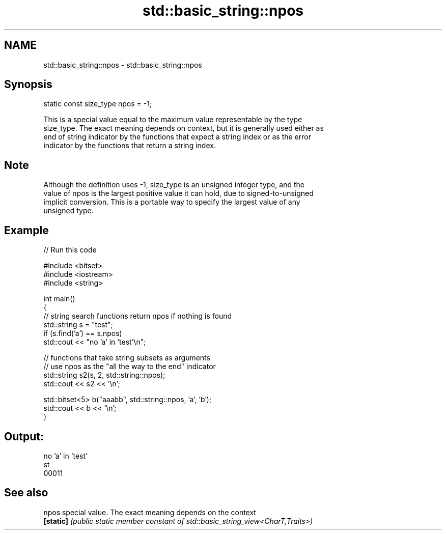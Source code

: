 .TH std::basic_string::npos 3 "2024.06.10" "http://cppreference.com" "C++ Standard Libary"
.SH NAME
std::basic_string::npos \- std::basic_string::npos

.SH Synopsis
   static const size_type npos = -1;

   This is a special value equal to the maximum value representable by the type
   size_type. The exact meaning depends on context, but it is generally used either as
   end of string indicator by the functions that expect a string index or as the error
   indicator by the functions that return a string index.

.SH Note

   Although the definition uses -1, size_type is an unsigned integer type, and the
   value of npos is the largest positive value it can hold, due to signed-to-unsigned
   implicit conversion. This is a portable way to specify the largest value of any
   unsigned type.

.SH Example


// Run this code

 #include <bitset>
 #include <iostream>
 #include <string>

 int main()
 {
     // string search functions return npos if nothing is found
     std::string s = "test";
     if (s.find('a') == s.npos)
         std::cout << "no 'a' in 'test'\\n";

     // functions that take string subsets as arguments
     // use npos as the "all the way to the end" indicator
     std::string s2(s, 2, std::string::npos);
     std::cout << s2 << '\\n';

     std::bitset<5> b("aaabb", std::string::npos, 'a', 'b');
     std::cout << b << '\\n';
 }

.SH Output:

 no 'a' in 'test'
 st
 00011

.SH See also

   npos     special value. The exact meaning depends on the context
   \fB[static]\fP \fI(public static member constant of std::basic_string_view<CharT,Traits>)\fP

